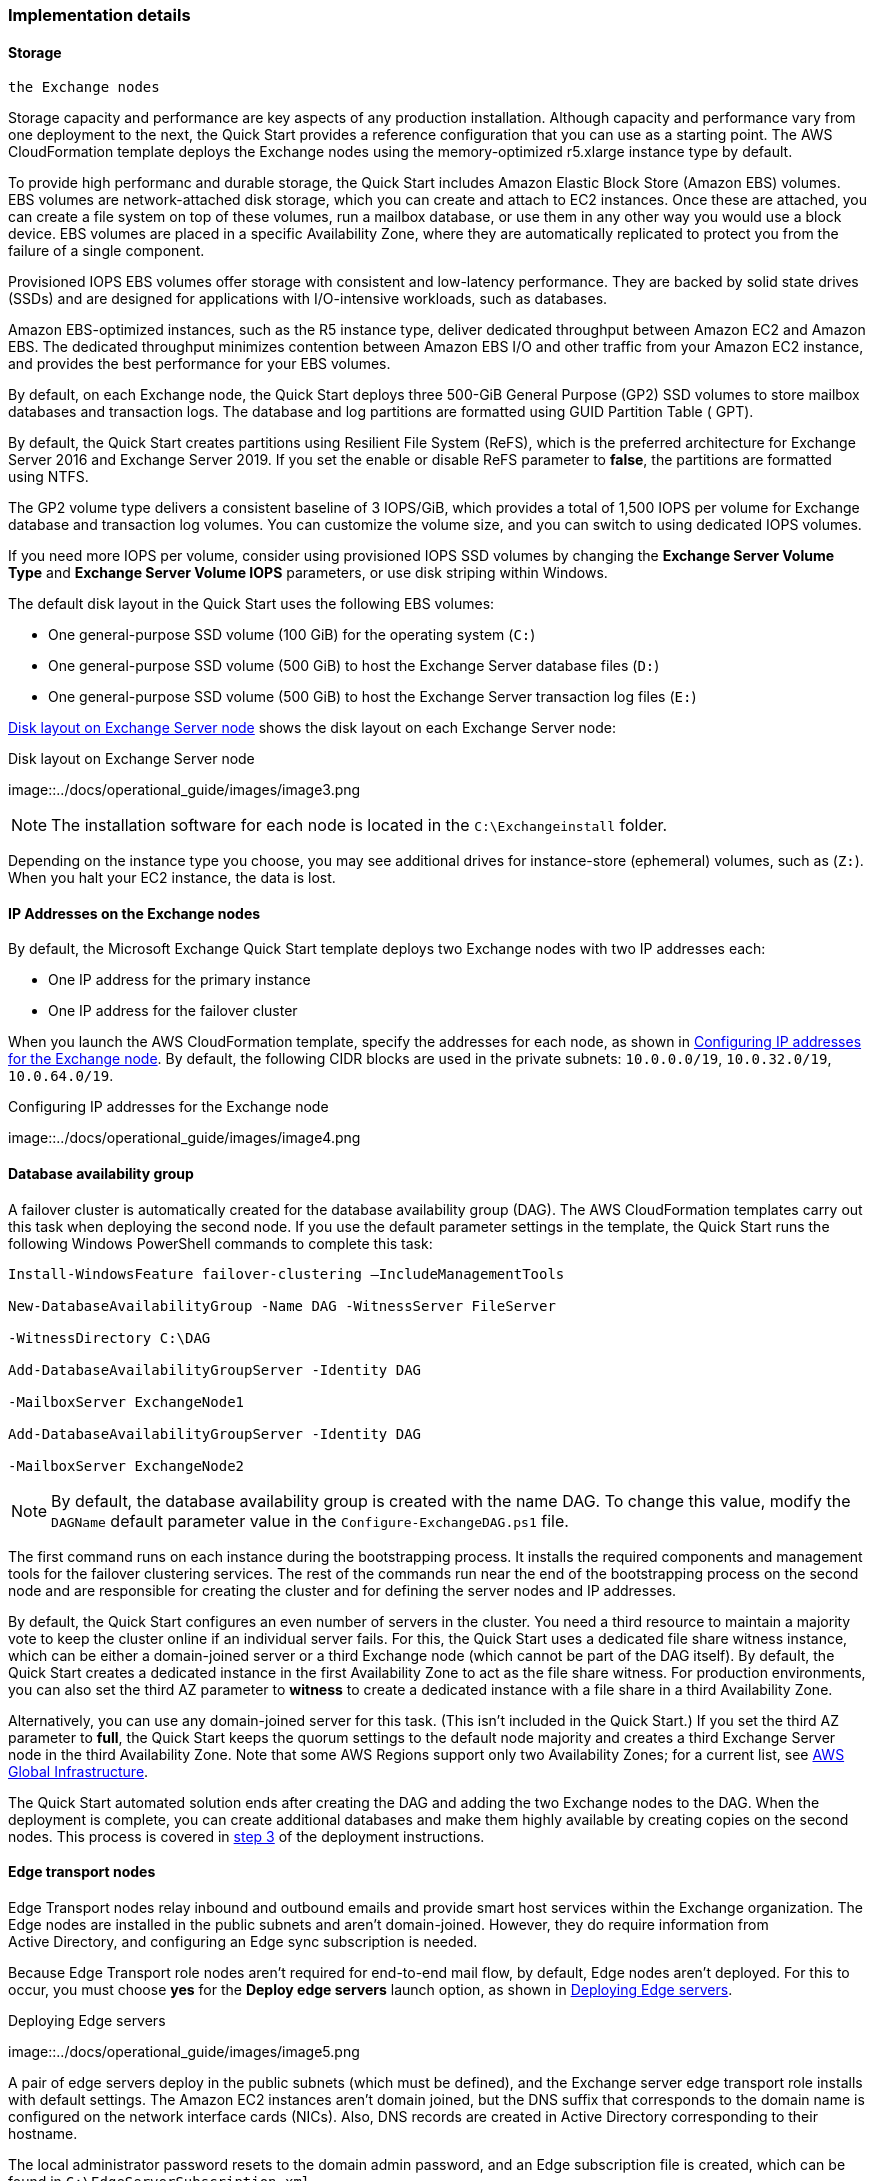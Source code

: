 
[[implementation-details]]
=== Implementation details

[[storage-on-the-exchange-nodes]]
==== Storage 
 the Exchange nodes

Storage capacity and performance are key aspects of any production installation. Although capacity and performance vary from one deployment to the next, the Quick Start provides a reference configuration that you can use as a starting point. The AWS CloudFormation template deploys the Exchange nodes using the memory-optimized r5.xlarge instance type by default.

To provide high performanc and durable storage, the Quick Start includes Amazon Elastic Block Store (Amazon EBS) volumes. EBS volumes are network-attached disk storage, which you can create and attach to EC2 instances. Once these are attached, you can create a file system on top of these volumes, run a mailbox database, or use them in any other way you would use a block device. EBS volumes are placed in a specific Availability Zone, where they are automatically replicated to protect you from the failure of a single component.

Provisioned IOPS EBS volumes offer storage with consistent and low-latency performance. They are backed by solid state drives (SSDs) and are designed for applications with I/O-intensive workloads, such as databases.

Amazon EBS-optimized instances, such as the R5 instance type, deliver dedicated throughput between Amazon EC2 and Amazon EBS. The dedicated throughput minimizes contention between Amazon EBS I/O and other traffic from your Amazon EC2 instance, and provides the best performance for your EBS volumes.

By default, on each Exchange node, the Quick Start deploys three 500-GiB General Purpose (GP2) SSD volumes to store mailbox databases and transaction logs. The database and log partitions are formatted using GUID Partition Table ( GPT).

By default, the Quick Start creates partitions using Resilient File System (ReFS), which is the preferred architecture for Exchange Server 2016 and Exchange Server 2019. If you set the enable or disable ReFS parameter to *false*, the partitions are formatted using NTFS.

The GP2 volume type delivers a consistent baseline of 3 IOPS/GiB, which provides a total of 1,500 IOPS per volume for Exchange database and transaction log volumes. You can customize the volume size, and you can switch to using dedicated IOPS volumes.

If you need more IOPS per volume, consider using provisioned IOPS SSD volumes by changing the *Exchange Server Volume Type* and *Exchange Server Volume IOPS* parameters, or use disk striping within Windows.

The default disk layout in the Quick Start uses the following EBS volumes:

* One general-purpose SSD volume (100 GiB) for the operating system (`C:`)
* One general-purpose SSD volume (500 GiB) to host the Exchange Server database files (`D:`)
* One general-purpose SSD volume (500 GiB) to host the Exchange Server transaction log files (`E:`)

<<architecture3>> shows the disk layout on each Exchange Server node:

[#architecture3]
.Disk layout on Exchange Server node
image::../docs/operational_guide/images/image3.png

NOTE: The installation software for each node is located in the `C:\Exchangeinstall` folder.

Depending on the instance type you choose, you may see additional drives for instance-store (ephemeral) volumes, such as (`Z:`). When you halt your EC2 instance, the data is lost.

[[ip-addresses-on-the-exchange-nodes]]
==== IP Addresses on the Exchange nodes

By default, the Microsoft Exchange Quick Start template deploys two Exchange nodes with two IP addresses each:

* One IP address for the primary instance
* One IP address for the failover cluster

When you launch the AWS CloudFormation template, specify the addresses for each node, as shown in <<architecture4>>. By default, the following CIDR blocks are used in the private subnets: `10.0.0.0/19`, `10.0.32.0/19`, `10.0.64.0/19`.

[#architecture4]
.Configuring IP addresses for the Exchange node
image::../docs/operational_guide/images/image4.png

[[database-availability-group]]
==== Database availability group

A failover cluster is automatically created for the database availability group (DAG). The AWS CloudFormation templates carry out this task when deploying the second node. If you use the default parameter settings in the template, the Quick Start runs the following Windows PowerShell commands to complete this task:

```
Install-WindowsFeature failover-clustering –IncludeManagementTools

New-DatabaseAvailabilityGroup -Name DAG -WitnessServer FileServer

-WitnessDirectory C:\DAG

Add-DatabaseAvailabilityGroupServer -Identity DAG

-MailboxServer ExchangeNode1

Add-DatabaseAvailabilityGroupServer -Identity DAG

-MailboxServer ExchangeNode2
```

NOTE: By default, the database availability group is created with the name DAG. To change this value, modify the `DAGName` default parameter value in the `Configure-ExchangeDAG.ps1` file.

The first command runs on each instance during the bootstrapping process. It installs the required components and management tools for the failover clustering services. The rest of the commands run near the end of the bootstrapping process on the second node and are responsible for creating the cluster and for defining the server nodes and IP addresses.

By default, the Quick Start configures an even number of servers in the cluster. You need a third resource to maintain a majority vote to keep the cluster online if an individual server fails. For this, the Quick Start uses a dedicated file share witness instance, which can be either a domain-joined server or a third Exchange node (which cannot be part of the DAG itself). By default, the Quick Start creates a dedicated instance in the first Availability Zone to act as the file share witness. For production environments, you can also set the third AZ parameter to *witness* to create a dedicated instance with a file share in a third Availability Zone.

Alternatively, you can use any domain-joined server for this task. (This isn’t included in the Quick Start.) If you set the third AZ parameter to *full*, the Quick Start keeps the quorum settings to the default node majority and creates a third Exchange Server node in the third Availability Zone. Note that some AWS Regions support only two Availability Zones; for a current list, see https://aws.amazon.com/about-aws/global-infrastructure/[AWS Global Infrastructure^].

The Quick Start automated solution ends after creating the DAG and adding the two Exchange nodes to the DAG. When the deployment is complete, you can create additional databases and make them highly available by creating copies on the second nodes. This process is covered in link:#step-3.-optional-create-database-copies[step 3] of the deployment instructions.

[[edge-transport-nodes]]
==== Edge transport nodes

Edge Transport nodes relay inbound and outbound emails and provide smart host services within the Exchange organization. The Edge nodes are installed in the public subnets and aren’t domain-joined. However, they do require information from Active Directory, and configuring an Edge sync subscription is needed.

Because Edge Transport role nodes aren’t required for end-to-end mail flow, by default, Edge nodes aren’t deployed. For this to occur, you must choose *yes* for the *Deploy edge servers* launch option, as shown in <<architecture5>>.

[#architecture5]
.Deploying Edge servers
image::../docs/operational_guide/images/image5.png

A pair of edge servers deploy in the public subnets (which must be defined), and the Exchange server edge transport role installs with default settings. The Amazon EC2 instances aren’t domain joined, but the DNS suffix that corresponds to the domain name is configured on the network interface cards (NICs). Also, DNS records are created in Active Directory corresponding to their hostname.

The local administrator password resets to the domain admin password, and an Edge subscription file is created, which can be found in `C:\EdgeServerSubscription.xml`.

Copy the subscription file to a mailbox server, and import the subscription by running the following command:
```
New-EdgeSubscription -FileData ([byte[]]$(Get-Content -Path "C:\EdgeServerSubscription.xml" -Encoding Byte -ReadCount 0)) -Site "AZ1"
```

[[load-balancer]]
==== Load balancer

Exchange servers that run with client-access or ransport roles are usually situated behind a network load balancer with a unified Exchange namespace, such as `mail.example.com`. The namespace resolves to the load balancer, which in turns distributes traffic to Exchange servers.

The Quick Start contains an option to deploy an Application Load Balancer that distributes traffic to the Exchange nodes. By default, the load balancer doesn't deploy because it requires an existing SSL certificate in AWS Certificate Manager.

For a load balancer to be deployed, complete the following steps:

. Import or generate a certificate in AWS Certificate Manager.
. Specify the full Amazon Resource Name (ARN) in the `CertificateARN` option.
. When you launch the Quick Start, select *true* under *Deploy Load Balancer*.

[[volume-encryption]]
==== Volume encryption

By default, the Exchange Server Quick Start creates and attaches two Amazon EBS volumes to each node. One EBS volume (corresponding to the `D:\` drive) holds the Exchange mailbox databases, while the other EBS volume (`E:\`) holds the Exchange transaction logs.

Optionally, the Quick Start can encrypt the Amazon EBS volumes with either the default AWS Key Management Service (AWS KMS) encryption key or a custom KMS key, as shown in <<architecture6>>:

[#architecture6]
.Encrypting the EBS volumes
image::../docs/operational_guide/images/image5.png

NOTE: If you choose *Encrypt data volumes*, the Exchange nodes (`C:\`) are not encrypted.

=== Postdeployment steps

==== Run Windows Updates

To ensure that the OS and installed applications of deployed servers have the latest Microsoft updates, run Windows update on each server:
. Create an RDP session from the Remote Desktop Gateway server to each deployed server.
. Navigate to the *Settings* application.
. Navigate to *Update & Security*.
. Choose *Check for updates*.
. Install any updates, and reboot the server.

==== (Optional) Create database copies

The Quick Start creates a database availability group (DAG) and adds the Exchange nodes to the DAG. As part of the Exchange installation, each Exchange node contains a mailbox database. The first node contains a database called DB1, and the second node contains a database called DB2.

As part of configuring high availability for the mailbox roles, you can add mailbox database copies on the other Exchange nodes. Alternatively, you can create entirely new databases and only then create additional copies.

To create a second copy for the initial databases, use the following commands:
```
Add-MailboxDatabaseCopy -Identity DB1 –MailboxServer ExchangeNode2 -ActivationPreference 2

Add-MailboxDatabaseCopy -Identity DB2 –MailboxServer ExchangeNode1 -ActivationPreference 2
```

==== (Optional) Create a DNS entry for the load balancer
. If you chose the option to deploy a load balancer, the Network Load Balancer (NLB) has an endpoint address, such as `elb.amazonaws.com`.
. To use an Application Load Balancer with your Exchange namespace, create a CNAME record in Active Directory that points to the load balancer.
. Before proceeding, navigate to the https://console.aws.amazon.com/ec2/v2/home[Amazon EC2 console^] and, under *Load balancer*, choose the load balancer that the Quick Start created.
. Under the DNS name, copy the listed value, as shown in <<architecture7>>.

[#architecture7]
.Creating a DNS entry for the load balancer
image::../docs/operational_guide/images/image7.png

[start=5]
. To create the DNS record, connect using Remote Desktop to one of the domain controllers using domain credentials, and open the DNS console by navigating to the *Start* menu and searching for *DNS*.
. In the DNS console, navigate to the Active Directory zone, and choose *New Alias (CNAME)*, as shown in <<architecture8>>.

[#architecture8]
.Selecting a new alias (CNAME)
image::../docs/operational_guide/images/image8.png

[start=7]
. Create the DNS entry, such as *mail*.
. Under *fully qualified domain name (FQDN) for target host*, paste the value of the Application Load Balancer endpoint, as shown in <<architecture9>>.

[#architecture9]
.Creating the "mail" DNS entry
image::../docs/operational_guide/images/image9.png

[start=9]
. Verify that the DNS entry resolves successfully by running Nslookup.
. Navigate to *Start*, and serach for *cmd*. From the command-line window, enter the following:
```
Nslookup *mail*._example.com_
```
NOTE: `Mail` is the name of your CNAME record, and `example.com` is your Active Directory domain name.

[start=11]
.  Verify that the record resolves to the load balancer's DNS record, as shown in <<architecture10>>.

[#architecture10]
.Verifying the DNS record
image::../images/image10.png[Architecture,width=647,height=278]

== Best practices for using {partner-product-short-name} on AWS

The Quick Start architecture supports AWS best practices for high availability and security.

[[high-availability-and-disaster-recovery]]
==== High availability and disaster recovery

Amazon EC2 provides the ability to place instances in multiple locations composed of AWS Regions and Availability Zones. Regions are dispersed and located in separate geographic areas. Availability Zones are distinct locations within a Region that are engineered to be isolated from failures in other Availability Zones and that provide inexpensive, low-latency network connectivity to other Availability Zones in the same Region.

By launching your instances in separate Regions, you can design your application to be closer to specific customers or to meet legal or other requirements. By launching your instances in separate Availability Zones, you can protect your applications from the failure of a single location. Exchange provides infrastructure features that complement the high availability and disaster recovery scenarios supported in the AWS Cloud.

[[automatic-failover]]
==== Automatic failover

Deploying the Quick Start using default parameters configures a two-node database availability group (DAG) with a fileshare witness. The DAG uses Windows Server failover clustering for automatic failover.

The Quick Start supports the following scenarios:

* Protection from the failure of a single instance
* Automatic failover between cluster nodes
* Automatic failover between Availability Zones

The Quick Start default implementation doesn’t, however, provide automatic failover in every case. For example, the loss of Availability Zone 1, which contains the primary node and file share witness, would prevent automatic failover to Availability Zone 2. This is because the cluster would fail as it loses quorum. In this scenario, you could follow manual disaster recovery steps that include restarting the cluster service and forcing quorum on the second cluster node (e.g., ExchangeNode2) to restore application availability.

The Quick Start also provides an option to deploy into three Availability Zones. This deployment option can mitigate the loss of quorum in the case of a failure of a single node. However, you can select this option only in AWS Regions that include three or more Availability Zones; for a current list, see https://aws.amazon.com/about-aws/global-infrastructure/[AWS Global Infrastructure^].

We recommend that you consult the https://docs.microsoft.com/en-us/Exchange/exchange-server?view=exchserver-2019[Microsoft Exchange Server documentation^] and customize some of the steps described in this guide or add ones (e.g., deploy additional cluster nodes and configure mailbox database copies) to deploy a solution that best meets your business, IT, and security requirements.

[[security-groups-and-firewalls]]
==== Security groups and firewalls

When the EC2 instances are launched, they must be associated with a security group, which acts as a stateful firewall. You have complete control over the network traffic entering or leaving the security group, and you can build granular rules that are scoped by protocol, port number, and source or destination IP address or subnet. By default, all traffic egressing a security group is permitted. Ingress traffic, on the other hand, must be configured to allow the appropriate traffic to reach your instances.

Domain controllers and member servers require several security group rules to allow traffic for services such as AD DS replication, user authentication, https://docs.microsoft.com/en-us/windows-server/networking/windows-time-service/windows-time-service-top[Windows Time service^], and Distributed File System (DFS), among others. The nodes running Exchange Server permit full communication between each other, as recommended by Microsoft best practices. For more information, see https://blogs.technet.microsoft.com/exchange/2013/02/18/exchange-firewalls-and-support-oh-my[Exchange, Firewalls, and Support^].

Edge node servers (if configured to be deployed) allow port 25 TCP (SMTP) from the entire internet.

The Quick Start creates certain security groups and rules for you. For a detailed list of port mappings, see the https://docs.aws.amazon.com/quickstart/latest/active-directory-ds/security.html[Security section^] of the Active Directory Domain Services Quick Start deployment guide, and the link:#security[Security section] of this guide.

=== Security

AWS provides a set of building blocks (for example, Amazon EC2 and Amazon VPC) that you can use to provision infrastructure for your applications. In this model, some security capabilities, such as physical security, are the responsibility of AWS and are highlighted in the https://d0.awsstatic.com/whitepapers/aws-security-best-practices.pdf[AWS security whitepaper^]. Other areas, such as controlling access to applications, fall on the application developer and the tools provided in the Microsoft platform.

The Quick Start configures the following security groups for Exchange Server:
```
[cols=",,,",options="header",]
|=======================================================================
|Security group |Associated with |Inbound source |Ports
|DomainMemberSGID |Exchange nodes, FileServer, RD Gateway, Domain controllers |VPC CIDR |Standard AD ports
|EXCHClientSecurityGroup |Exchange nodes, FileServer |VPC CIDR |25, 80, 443, 143, 993, 110, 995, 587
|ExchangeSecurityGroup |Exchange nodes |ExchangeSecurityGroup |All ports
|EXCHEdgeSecurityGroup |EXCHEdgeSecurityGroup |Private subnets CIDR, 0.0.0.0/0 |50636, 25
|LoadBalancerSecurityGroup |Load balancer |0.0.0.0/0 |0.0.0.0/0
|=======================================================================
```
